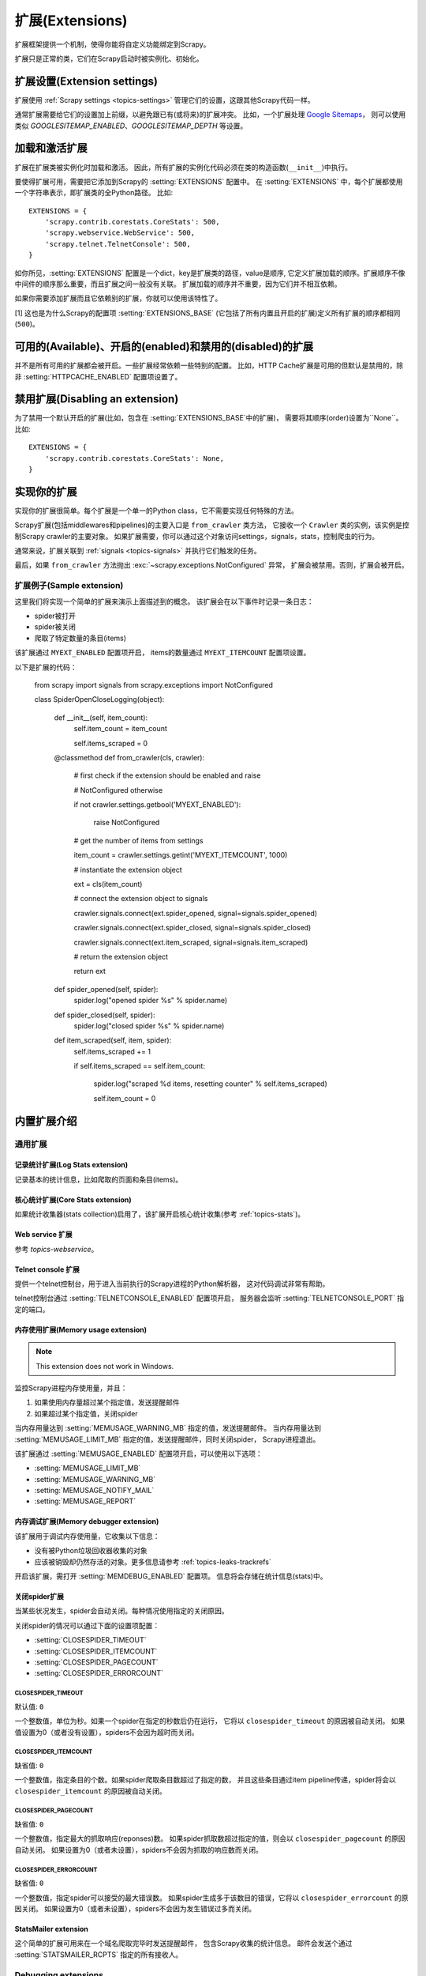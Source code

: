 .. _topics-extensions:

==========
扩展(Extensions)
==========

扩展框架提供一个机制，使得你能将自定义功能绑定到Scrapy。

扩展只是正常的类，它们在Scrapy启动时被实例化、初始化。

扩展设置(Extension settings)
==================

扩展使用 :ref:`Scrapy settings <topics-settings>` 管理它们的设置，这跟其他Scrapy代码一样。

通常扩展需要给它们的设置加上前缀，以避免跟已有(或将来)的扩展冲突。
比如，一个扩展处理 `Google Sitemaps`_，
则可以使用类似 `GOOGLESITEMAP_ENABLED`、`GOOGLESITEMAP_DEPTH` 等设置。

.. _Google Sitemaps: http://en.wikipedia.org/wiki/Sitemaps

加载和激活扩展
===============================

扩展在扩展类被实例化时加载和激活。
因此，所有扩展的实例化代码必须在类的构造函数(``__init__``)中执行。

要使得扩展可用，需要把它添加到Scrapy的 :setting:`EXTENSIONS` 配置中。
在 :setting:`EXTENSIONS` 中，每个扩展都使用一个字符串表示，即扩展类的全Python路径。
比如::

    EXTENSIONS = {
        'scrapy.contrib.corestats.CoreStats': 500,
        'scrapy.webservice.WebService': 500,
        'scrapy.telnet.TelnetConsole': 500,
    }


如你所见，:setting:`EXTENSIONS` 配置是一个dict，key是扩展类的路径，value是顺序,
它定义扩展加载的顺序。扩展顺序不像中间件的顺序那么重要，而且扩展之间一般没有关联。
扩展加载的顺序并不重要，因为它们并不相互依赖。

如果你需要添加扩展而且它依赖别的扩展，你就可以使用该特性了。

[1] 这也是为什么Scrapy的配置项 :setting:`EXTENSIONS_BASE`
(它包括了所有内置且开启的扩展)定义所有扩展的顺序都相同 (``500``)。

可用的(Available)、开启的(enabled)和禁用的(disabled)的扩展
==========================================

并不是所有可用的扩展都会被开启。一些扩展经常依赖一些特别的配置。
比如，HTTP Cache扩展是可用的但默认是禁用的，除非 :setting:`HTTPCACHE_ENABLED` 配置项设置了。

禁用扩展(Disabling an extension)
======================

为了禁用一个默认开启的扩展(比如，包含在 :setting:`EXTENSIONS_BASE`中的扩展)，
需要将其顺序(order)设置为``None``。比如::

    EXTENSIONS = {
        'scrapy.contrib.corestats.CoreStats': None,
    }

实现你的扩展
==========================

实现你的扩展很简单。每个扩展是一个单一的Python class，它不需要实现任何特殊的方法。

Scrapy扩展(包括middlewares和pipelines)的主要入口是 ``from_crawler`` 类方法，
它接收一个 ``Crawler`` 类的实例，该实例是控制Scrapy crawler的主要对象。
如果扩展需要，你可以通过这个对象访问settings，signals，stats，控制爬虫的行为。

通常来说，扩展关联到 :ref:`signals <topics-signals>` 并执行它们触发的任务。

最后，如果 ``from_crawler`` 方法抛出 :exc:`~scrapy.exceptions.NotConfigured` 异常，
扩展会被禁用。否则，扩展会被开启。

扩展例子(Sample extension)
----------------

这里我们将实现一个简单的扩展来演示上面描述到的概念。
该扩展会在以下事件时记录一条日志：

* spider被打开
* spider被关闭
* 爬取了特定数量的条目(items)

该扩展通过 ``MYEXT_ENABLED`` 配置项开启，
items的数量通过 ``MYEXT_ITEMCOUNT`` 配置项设置。

以下是扩展的代码：

    from scrapy import signals
    from scrapy.exceptions import NotConfigured

    class SpiderOpenCloseLogging(object):

        def __init__(self, item_count):
            self.item_count = item_count

            self.items_scraped = 0

        @classmethod
        def from_crawler(cls, crawler):
            # first check if the extension should be enabled and raise

            # NotConfigured otherwise

            if not crawler.settings.getbool('MYEXT_ENABLED'):

                raise NotConfigured

            # get the number of items from settings

            item_count = crawler.settings.getint('MYEXT_ITEMCOUNT', 1000)

            # instantiate the extension object

            ext = cls(item_count)

            # connect the extension object to signals 

            crawler.signals.connect(ext.spider_opened, signal=signals.spider_opened)

            crawler.signals.connect(ext.spider_closed, signal=signals.spider_closed) 

            crawler.signals.connect(ext.item_scraped, signal=signals.item_scraped)

            # return the extension object 

            return ext

        def spider_opened(self, spider):
            spider.log("opened spider %s" % spider.name)

        def spider_closed(self, spider):
            spider.log("closed spider %s" % spider.name)

        def item_scraped(self, item, spider):
            self.items_scraped += 1

            if self.items_scraped == self.item_count:

                spider.log("scraped %d items, resetting counter" % self.items_scraped) 

                self.item_count = 0

.. _topics-extensions-ref:

内置扩展介绍
=============================

通用扩展
--------------------------

记录统计扩展(Log Stats extension)
~~~~~~~~~~~~~~~~~~~

.. module:: scrapy.contrib.logstats
   :synopsis: 记录基本统计(stats)

.. class:: LogStats

记录基本的统计信息，比如爬取的页面和条目(items)。

核心统计扩展(Core Stats extension)
~~~~~~~~~~~~~~~~~~~~

.. module:: scrapy.contrib.corestats
   :synopsis: Core stats collection

.. class:: CoreStats

如果统计收集器(stats collection)启用了，该扩展开启核心统计收集(参考 :ref:`topics-stats`)。

.. _topics-extensions-ref-webservice:

Web service 扩展
~~~~~~~~~~~~~~~~~~~~~

.. module:: scrapy.webservice
   :synopsis: Web service

.. class:: scrapy.webservice.WebService

参考 `topics-webservice`。

.. _topics-extensions-ref-telnetconsole:

Telnet console 扩展
~~~~~~~~~~~~~~~~~~~~~~~~

.. module:: scrapy.telnet
   :synopsis: Telnet console 

.. class:: scrapy.telnet.TelnetConsole

提供一个telnet控制台，用于进入当前执行的Scrapy进程的Python解析器，
这对代码调试非常有帮助。

telnet控制台通过 :setting:`TELNETCONSOLE_ENABLED` 配置项开启，
服务器会监听 :setting:`TELNETCONSOLE_PORT` 指定的端口。

.. _topics-extensions-ref-memusage:

内存使用扩展(Memory usage extension)
~~~~~~~~~~~~~~~~~~~~~~

.. module:: scrapy.contrib.memusage
   :synopsis: Memory usage extension

.. class:: scrapy.contrib.memusage.MemoryUsage

.. note:: This extension does not work in Windows.

监控Scrapy进程内存使用量，并且：

1. 如果使用内存量超过某个指定值，发送提醒邮件
2. 如果超过某个指定值，关闭spider

当内存用量达到 :setting:`MEMUSAGE_WARNING_MB` 指定的值，发送提醒邮件。
当内存用量达到 :setting:`MEMUSAGE_LIMIT_MB` 指定的值，发送提醒邮件，同时关闭spider，
Scrapy进程退出。

该扩展通过 :setting:`MEMUSAGE_ENABLED` 配置项开启，可以使用以下选项：

* :setting:`MEMUSAGE_LIMIT_MB`
* :setting:`MEMUSAGE_WARNING_MB`
* :setting:`MEMUSAGE_NOTIFY_MAIL`
* :setting:`MEMUSAGE_REPORT`

内存调试扩展(Memory debugger extension)
~~~~~~~~~~~~~~~~~~~~~~~~~

.. module:: scrapy.contrib.memdebug
   :synopsis: Memory debugger extension

.. class:: scrapy.contrib.memdebug.MemoryDebugger

该扩展用于调试内存使用量，它收集以下信息：

* 没有被Python垃圾回收器收集的对象
* 应该被销毁却仍然存活的对象。更多信息请参考 :ref:`topics-leaks-trackrefs`

开启该扩展，需打开 :setting:`MEMDEBUG_ENABLED` 配置项。
信息将会存储在统计信息(stats)中。


关闭spider扩展
~~~~~~~~~~~~~~~~~~~~~~

.. module:: scrapy.contrib.closespider
   :synopsis: Close spider extension

.. class:: scrapy.contrib.closespider.CloseSpider

当某些状况发生，spider会自动关闭。每种情况使用指定的关闭原因。

关闭spider的情况可以通过下面的设置项配置：

* :setting:`CLOSESPIDER_TIMEOUT`
* :setting:`CLOSESPIDER_ITEMCOUNT`
* :setting:`CLOSESPIDER_PAGECOUNT`
* :setting:`CLOSESPIDER_ERRORCOUNT`

.. setting:: CLOSESPIDER_TIMEOUT

CLOSESPIDER_TIMEOUT
"""""""""""""""""""

默认值: ``0``

一个整数值，单位为秒。如果一个spider在指定的秒数后仍在运行，
它将以 ``closespider_timeout`` 的原因被自动关闭。
如果值设置为0（或者没有设置），spiders不会因为超时而关闭。

.. setting:: CLOSESPIDER_ITEMCOUNT

CLOSESPIDER_ITEMCOUNT
"""""""""""""""""""""

缺省值: ``0``

一个整数值，指定条目的个数。如果spider爬取条目数超过了指定的数，
并且这些条目通过item pipeline传递，spider将会以 ``closespider_itemcount`` 的原因被自动关闭。

.. setting:: CLOSESPIDER_PAGECOUNT

CLOSESPIDER_PAGECOUNT
"""""""""""""""""""""

.. versionadded:: 0.11

缺省值: ``0``

一个整数值，指定最大的抓取响应(reponses)数。
如果spider抓取数超过指定的值，则会以 ``closespider_pagecount`` 的原因自动关闭。
如果设置为0（或者未设置），spiders不会因为抓取的响应数而关闭。

.. setting:: CLOSESPIDER_ERRORCOUNT

CLOSESPIDER_ERRORCOUNT
""""""""""""""""""""""

.. versionadded:: 0.11

缺省值: ``0``

一个整数值，指定spider可以接受的最大错误数。
如果spider生成多于该数目的错误，它将以 ``closespider_errorcount`` 的原因关闭。
如果设置为0（或者未设置），spiders不会因为发生错误过多而关闭。

StatsMailer extension
~~~~~~~~~~~~~~~~~~~~~

.. module:: scrapy.contrib.statsmailer
   :synopsis: StatsMailer extension

.. class:: scrapy.contrib.statsmailer.StatsMailer

这个简单的扩展可用来在一个域名爬取完毕时发送提醒邮件，
包含Scrapy收集的统计信息。
邮件会发送个通过 :setting:`STATSMAILER_RCPTS` 指定的所有接收人。

.. module:: scrapy.contrib.debug
   :synopsis: Extensions for debugging Scrapy

Debugging extensions
--------------------

Stack trace dump extension
~~~~~~~~~~~~~~~~~~~~~~~~~~

.. class:: scrapy.contrib.debug.StackTraceDump

当收到 `SIGQUIT` 或 `SIGUSR2` 信号，spider进程的信息将会被存储下来。
存储的信息包括：

1. engin状态(使用``scrapy.utils.engin.get_engine_status()``)
2. 所有存活的引用(live references)(参考 :ref:`topics-leaks-trackrefs`)
3. 所有线程的堆栈信息

当堆栈信息和engine状态存储后，Scrapy进程继续正常运行。

该扩展只在POSIX兼容的平台上可运行（比如不能在Windows运行），
因为 `SIGQUIT` 和 `SIGUSR2` 信号在Windows上不可用。

至少有两种方式可以向Scrapy发送 `SIGQUIT`_ 信号：
ess)::
1. 在Scrapy进程运行时通过按Ctrl-\ (仅Linux可行?)
2. 运行该命令(假设``<pid>``是Scrapy运行的进程)::

    kill -QUIT <pid>

.. _SIGUSR2: http://en.wikipedia.org/wiki/SIGUSR1_and_SIGUSR2
.. _SIGQUIT: http://en.wikipedia.org/wiki/SIGQUIT

调试扩展(Debugger extension)
~~~~~~~~~~~~~~~~~~

.. class:: scrapy.contrib.debug.Debugger

当收到 `SIGUSR2` 信号，将会在Scrapy进程中调用 `Python debugger`_。
debugger退出后，Scrapy进程继续正常运行。

更多信息参考 `Debugging in Python`。

该扩展只在POSIX兼容平台上工作(比如不能再Windows上运行)。

.. _Python debugger: http://docs.python.org/library/pdb.html
.. _Debugging in Python: http://www.ferg.org/papers/debugging_in_python.html
